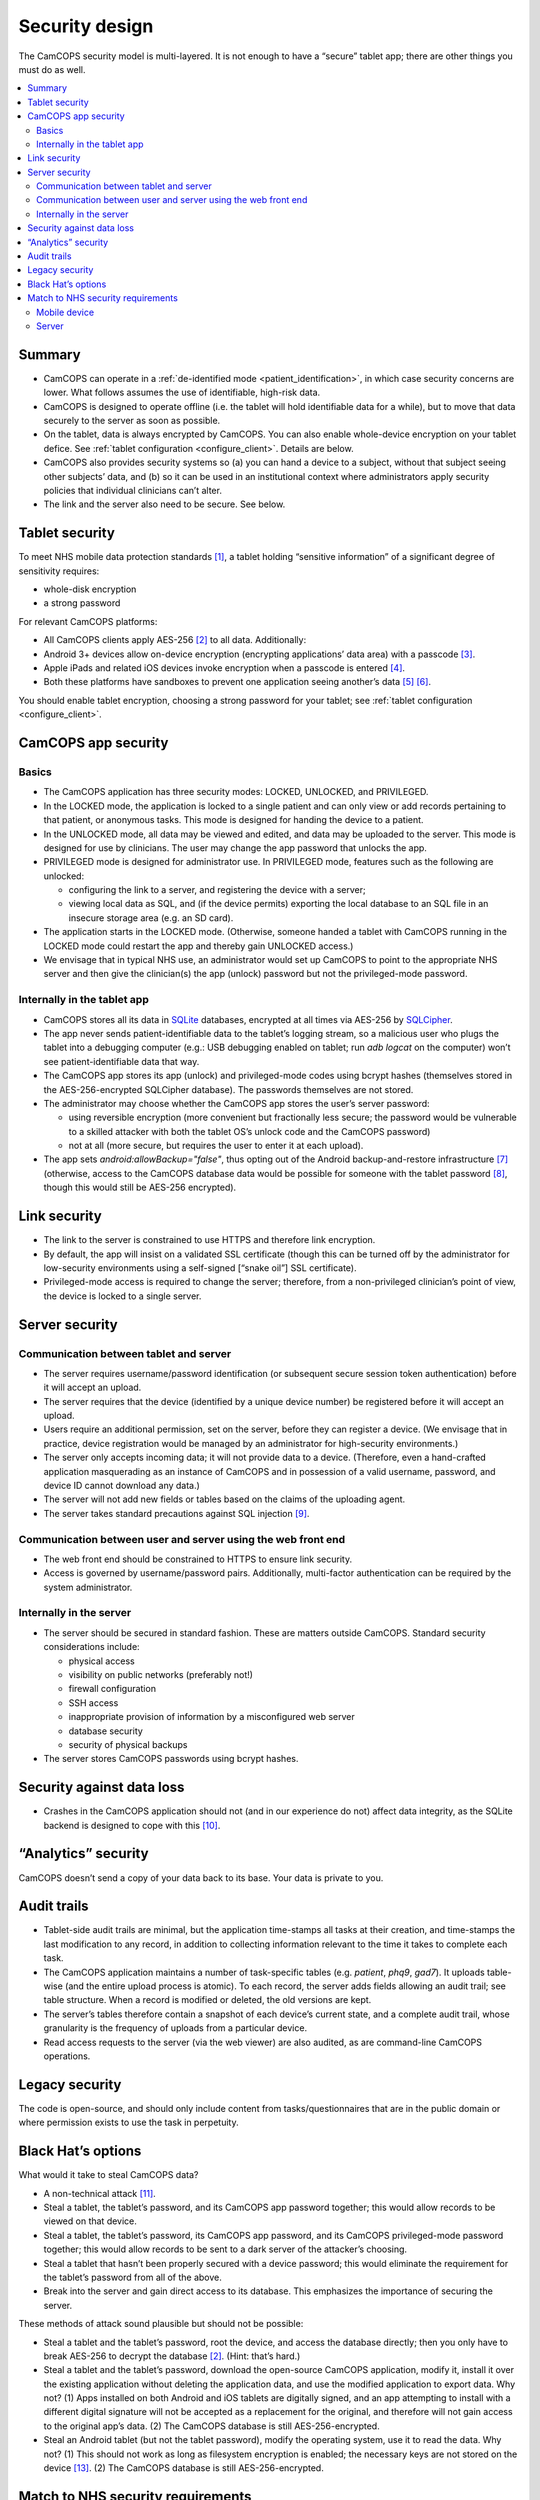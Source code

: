 ..  docs/source/introduction/security_design.rst

..  Copyright (C) 2012-2020 Rudolf Cardinal (rudolf@pobox.com).
    .
    This file is part of CamCOPS.
    .
    CamCOPS is free software: you can redistribute it and/or modify
    it under the terms of the GNU General Public License as published by
    the Free Software Foundation, either version 3 of the License, or
    (at your option) any later version.
    .
    CamCOPS is distributed in the hope that it will be useful,
    but WITHOUT ANY WARRANTY; without even the implied warranty of
    MERCHANTABILITY or FITNESS FOR A PARTICULAR PURPOSE. See the
    GNU General Public License for more details.
    .
    You should have received a copy of the GNU General Public License
    along with CamCOPS. If not, see <http://www.gnu.org/licenses/>.

.. _security_design:

Security design
===============

The CamCOPS security model is multi-layered. It is not enough to have a
“secure” tablet app; there are other things you must do as well.

..  contents::
    :local:
    :depth: 3


Summary
-------

- CamCOPS can operate in a :ref:`de-identified mode <patient_identification>`,
  in which case security concerns are lower. What follows assumes the use of
  identifiable, high-risk data.

- CamCOPS is designed to operate offline (i.e. the tablet will hold
  identifiable data for a while), but to move that data securely to the server
  as soon as possible.

- On the tablet, data is always encrypted by CamCOPS. You can also enable
  whole-device encryption on your tablet defice. See :ref:`tablet configuration
  <configure_client>`. Details are below.

- CamCOPS also provides security systems so (a) you can hand a device to a
  subject, without that subject seeing other subjects’ data, and (b) so it can
  be used in an institutional context where administrators apply security
  policies that individual clinicians can’t alter.

- The link and the server also need to be secure. See below.


Tablet security
---------------

To meet NHS mobile data protection standards [#nhsscotmobiledatasec]_, a tablet
holding “sensitive information” of a significant degree of sensitivity
requires:

- whole-disk encryption
- a strong password

For relevant CamCOPS platforms:

- All CamCOPS clients apply AES-256 [#aes256]_ to all data. Additionally:

- Android 3+ devices allow on-device encryption (encrypting applications’ data
  area) with a passcode [#androidencryption]_.

- Apple iPads and related iOS devices invoke encryption when a passcode is
  entered [#iosencryption]_.

- Both these platforms have sandboxes to prevent one application seeing
  another’s data [#androidsandbox]_ [#iossandbox]_.

You should enable tablet encryption, choosing a strong password for your
tablet; see :ref:`tablet configuration <configure_client>`.


CamCOPS app security
--------------------

Basics
~~~~~~

- The CamCOPS application has three security modes: LOCKED, UNLOCKED, and
  PRIVILEGED.

- In the LOCKED mode, the application is locked to a single patient and can
  only view or add records pertaining to that patient, or anonymous tasks. This
  mode is designed for handing the device to a patient.

- In the UNLOCKED mode, all data may be viewed and edited, and data may be
  uploaded to the server. This mode is designed for use by clinicians. The user
  may change the app password that unlocks the app.

- PRIVILEGED mode is designed for administrator use. In PRIVILEGED mode,
  features such as the following are unlocked:

  - configuring the link to a server, and registering the device with a server;

  - viewing local data as SQL, and (if the device permits) exporting the local
    database to an SQL file in an insecure storage area (e.g. an SD card).

- The application starts in the LOCKED mode. (Otherwise, someone handed a
  tablet with CamCOPS running in the LOCKED mode could restart the app and
  thereby gain UNLOCKED access.)

- We envisage that in typical NHS use, an administrator would set up CamCOPS to
  point to the appropriate NHS server and then give the clinician(s) the app
  (unlock) password but not the privileged-mode password.


Internally in the tablet app
~~~~~~~~~~~~~~~~~~~~~~~~~~~~

- CamCOPS stores all its data in `SQLite <https://www.sqlite.org/index.html>`_
  databases, encrypted at all times via AES-256 by `SQLCipher
  <https://www.zetetic.net/sqlcipher/>`_.

- The app never sends patient-identifiable data to the tablet’s logging stream,
  so a malicious user who plugs the tablet into a debugging computer (e.g.: USB
  debugging enabled on tablet; run `adb logcat` on the computer) won’t see
  patient-identifiable data that way.

- The CamCOPS app stores its app (unlock) and privileged-mode codes using
  bcrypt hashes (themselves stored in the AES-256-encrypted SQLCipher
  database). The passwords themselves are not stored.

- The administrator may choose whether the CamCOPS app stores the user’s server
  password:

  - using reversible encryption (more convenient but fractionally less secure;
    the password would be vulnerable to a skilled attacker with both the
    tablet OS’s unlock code and the CamCOPS password)

  - not at all (more secure, but requires the user to enter it at each upload).

- The app sets `android:allowBackup="false"`, thus opting out of the Android
  backup-and-restore infrastructure [#androidbackuprestore]_ (otherwise, access
  to the CamCOPS database data would be possible for someone with the tablet
  password [#androiddatawithoutroot]_, though this would still be AES-256
  encrypted).


Link security
-------------

- The link to the server is constrained to use HTTPS and therefore link
  encryption.

- By default, the app will insist on a validated SSL certificate (though this
  can be turned off by the administrator for low-security environments using a
  self-signed [“snake oil”] SSL certificate).

- Privileged-mode access is required to change the server; therefore, from a
  non-privileged clinician’s point of view, the device is locked to a single
  server.


Server security
---------------

Communication between tablet and server
~~~~~~~~~~~~~~~~~~~~~~~~~~~~~~~~~~~~~~~

- The server requires username/password identification (or subsequent secure
  session token authentication) before it will accept an upload.

- The server requires that the device (identified by a unique device number) be
  registered before it will accept an upload.

- Users require an additional permission, set on the server, before they can
  register a device. (We envisage that in practice, device registration would
  be managed by an administrator for high-security environments.)

- The server only accepts incoming data; it will not provide data to a device.
  (Therefore, even a hand-crafted application masquerading as an instance of
  CamCOPS and in possession of a valid username, password, and device ID cannot
  download any data.)

- The server will not add new fields or tables based on the claims of the
  uploading agent.

- The server takes standard precautions against SQL injection [#sqlinjection]_.


Communication between user and server using the web front end
~~~~~~~~~~~~~~~~~~~~~~~~~~~~~~~~~~~~~~~~~~~~~~~~~~~~~~~~~~~~~

- The web front end should be constrained to HTTPS to ensure link security.

- Access is governed by username/password pairs. Additionally, multi-factor
  authentication can be required by the system administrator.


Internally in the server
~~~~~~~~~~~~~~~~~~~~~~~~

- The server should be secured in standard fashion. These are matters outside
  CamCOPS. Standard security considerations include:

  - physical access
  - visibility on public networks (preferably not!)
  - firewall configuration
  - SSH access
  - inappropriate provision of information by a misconfigured web server
  - database security
  - security of physical backups

- The server stores CamCOPS passwords using bcrypt hashes.


Security against data loss
--------------------------

- Crashes in the CamCOPS application should not (and in our experience do not)
  affect data integrity, as the SQLite backend is designed to cope with this
  [#sqliterobust]_.


“Analytics” security
--------------------

CamCOPS doesn’t send a copy of your data back to its base. Your data is private
to you.


Audit trails
------------

- Tablet-side audit trails are minimal, but the application time-stamps all
  tasks at their creation, and time-stamps the last modification to any record,
  in addition to collecting information relevant to the time it takes to
  complete each task.

- The CamCOPS application maintains a number of task-specific tables (e.g.
  `patient`, `phq9`, `gad7`). It uploads table-wise (and the entire upload
  process is atomic). To each record, the server adds fields allowing an audit
  trail; see table structure. When a record is modified or deleted, the old
  versions are kept.

- The server’s tables therefore contain a snapshot of each device’s current
  state, and a complete audit trail, whose granularity is the frequency of
  uploads from a particular device.

- Read access requests to the server (via the web viewer) are also audited, as
  are command-line CamCOPS operations.


Legacy security
---------------

The code is open-source, and should only include content from
tasks/questionnaires that are in the public domain or where permission exists
to use the task in perpetuity.


Black Hat’s options
-------------------

What would it take to steal CamCOPS data?

- A non-technical attack [#socialattack]_.

- Steal a tablet, the tablet’s password, and its CamCOPS app password together;
  this would allow records to be viewed on that device.

- Steal a tablet, the tablet’s password, its CamCOPS app password, and its
  CamCOPS privileged-mode password together; this would allow records to be
  sent to a dark server of the attacker’s choosing.

- Steal a tablet that hasn’t been properly secured with a device password; this
  would eliminate the requirement for the tablet’s password from all of the
  above.

- Break into the server and gain direct access to its database. This emphasizes
  the importance of securing the server.

These methods of attack sound plausible but should not be possible:

- Steal a tablet and the tablet’s password, root the device, and access the
  database directly; then you only have to break AES-256 to decrypt the 
  database [#aes256]_. (Hint: that’s hard.)

- Steal a tablet and the tablet’s password, download the open-source CamCOPS
  application, modify it, install it over the existing application without
  deleting the application data, and use the modified application to export
  data. Why not? (1) Apps installed on both Android and iOS tablets are
  digitally signed, and an app attempting to install with a different digital
  signature will not be accepted as a replacement for the original, and
  therefore will not gain access to the original app’s data. (2) The CamCOPS
  database is still AES-256-encrypted.

- Steal an Android tablet (but not the tablet password), modify the operating
  system, use it to read the data. Why not? (1) This should not work as long as
  filesystem encryption is enabled; the necessary keys are not stored on the
  device [#androidfilesystemencryption]_. (2) The CamCOPS database is still
  AES-256-encrypted.


Match to NHS security requirements
----------------------------------

Mobile device
~~~~~~~~~~~~~

- I’ve not found an England-wide NHS mobile security standard, but the Scottish
  one is this: [#nhsscotmobiledatasec]_.

- That standard classifies the data using a traffic-light system. CamCOPS data
  could include patient-identifiable information and information on patients’
  mental states, so it would definitely not be GREEN. It might be AMBER
  (causing distress/significant embarrassment if lost; low risk to a person’s
  safety if lost); it might be RED (risk of harm to mental health if lost;
  causing significant distress if lost; constitute a substantial breach of
  privacy; etc.).

- The standard specifies a minimum password strength.

  - For tablet passwords: this is primarily a device issue and both Android and
    iOS devices can be configured for alphanumeric passwords, not just 4-digit
    PINs.

  - CamCOPS doesn't restrict password type for its app passwords; ensure that
    your users choose a sufficiently secure password [#passwordstrength]_.

- AMBER and RED levels require whole-disk encryption for NHS-owned devices.

- Personally-owned devices would be discouraged or prohibited for AMBER and RED
  information, since security is difficult to enforce. Specifically, they are
  prohibited for RED data, and may be considered for AMBER data but only if set
  up so that no data is stored on the device itself and a remote wipe is
  possible for residual data (which would negate the “transiently offline”
  capabilities of CamCOPS). Therefore, by these standards only NHS-owned
  official devices should be considered for CamCOPS.

  - Note, however, that *all* CamCOPS information is encrypted, even if
    CamCOPS is installed on an unencrypted device.

- Removable media for AMBER or RED information must be encrypted. In practice,
  CamCOPS’s function to export to an SD card would only be accessible to
  administrative staff.

- So the minimum for each tablet is likely to be:

  - mandate a decent password on iPads or Android tablets, and for CamCOPS;

  - mandate the whole-disk encryption option on Android tablets;

  - perhaps ensure that clinicians don’t have access to the Privileged mode (by
    having an administrator configure and password-protect each device – this
    takes ~30 seconds).


Server
~~~~~~

- Full security is required on the server.

- In particular, consideration should be given to restricting access to devices
  from within an appropriate domain (e.g. within a given NHS Trust or
  university).


===============================================================================

.. rubric:: Footnotes

.. [#nhsscotmobiledatasec]
    NHS Scotland: CEL 25 (2012):
    http://www.sehd.scot.nhs.uk/mels/CEL2012_25.pdf

.. [#aes256]
    https://en.wikipedia.org/wiki/Advanced_Encryption_Standard

.. [#androidencryption]
    http://security.stackexchange.com/questions/10529/are-there-actually-any-advantages-to-android-full-disk-encryption;
    http://source.android.com/tech/encryption/android_crypto_implementation.html;
    http://support.google.com/android/bin/answer.py?hl=en&answer=1663755

.. [#iosencryption]
    http://www.macworld.com/article/1160313/iPad_security.html;
    http://images.apple.com/ipad/business/docs/iOS_Security_May12.pdf

.. [#androidsandbox]
    http://developer.android.com/guide/topics/security/permissions.html

.. [#iossandbox]
    http://images.apple.com/ipad/business/docs/iOS_Security_May12.pdf

.. [#androidbackuprestore]
    http://developer.android.com/guide/topics/manifest/application-element.html#allowbackup

.. [#androiddatawithoutroot]
    https://blog.shvetsov.com/2013/02/access-android-app-data-without-root.html?m=1

.. [#sqlinjection]
    xkcd *Exploits of a Mom:* https://xkcd.com/327/

.. [#sqliterobust]
    Testing: http://www.sqlite.org/testing.html.
    Atomic COMMIT: http://www.sqlite.org/atomiccommit.html

.. [#socialattack]
    xkcd *Security:* https://xkcd.com/538/

.. [#passwordstrength]
    xkcd *Password Strength:* https://xkcd.com/936/

.. [#androidfilesystemencryption]
    http://source.android.com/devices/tech/security/
